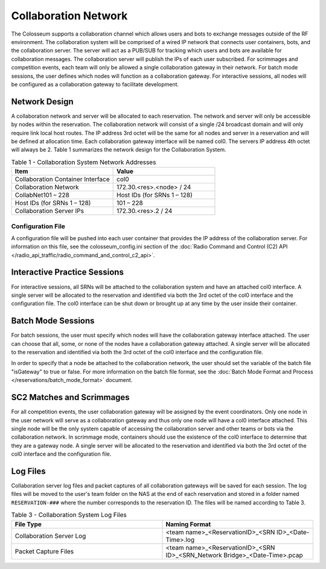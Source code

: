 Collaboration Network
=====================

The Colosseum supports a collaboration channel which allows users and bots to exchange messages outside of the RF environment. The collaboration system will be comprised of a wired IP network that connects user containers, bots, and the collaboration server. The server will act as a PUB/SUB for tracking which users and bots are available for collaboration messages. The collaboration server will publish the IPs of each user subscribed. For scrimmages and competition events, each team will only be allowed a single collaboration gateway in their network. For batch mode sessions, the user defines which nodes will function as a collaboration gateway. For interactive sessions, all nodes will be configured as a collaboration gateway to facilitate development.

Network Design
-------------

A collaboration network and server will be allocated to each reservation. The network and server will only be accessible by nodes within the reservation. The collaboration network will consist of a single /24 broadcast domain and will only require link local host routes. The IP address 3rd octet will be the same for all nodes and server in a reservation and will be defined at allocation time. Each collaboration gateway interface will be named col0. The servers IP address 4th octet will always be 2. Table 1 summarizes the network design for the Collaboration System.

.. list-table:: Table 1 - Collaboration System Network Addresses
   :header-rows: 1
   :widths: 50 50

   * - Item
     - Value
   * - Collaboration Container Interface
     - col0
   * - Collaboration Network
     - 172.30.<res>.<node> / 24
   * - CollabNet101 – 228
     - Host IDs (for SRNs 1 – 128)
   * - Host IDs (for SRNs 1 – 128)
     - 101 – 228
   * - Collaboration Server IPs
     - 172.30.<res>.2 / 24

Configuration File
~~~~~~~~~~~~~~~~~

A configuration file will be pushed into each user container that provides the IP address of the collaboration server. For information on this file, see the colosseum_config.ini section of the :doc:`Radio Command and Control (C2) API </radio_api_traffic/radio_command_and_control_c2_api>`.

Interactive Practice Sessions
----------------------------

For interactive sessions, all SRNs will be attached to the collaboration system and have an attached col0 interface. A single server will be allocated to the reservation and identified via both the 3rd octet of the col0 interface and the configuration file. The col0 interface can be shut down or brought up at any time by the user inside their container.

Batch Mode Sessions
------------------

For batch sessions, the user must specify which nodes will have the collaboration gateway interface attached. The user can choose that all, some, or none of the nodes have a collaboration gateway attached. A single server will be allocated to the reservation and identified via both the 3rd octet of the col0 interface and the configuration file. 

In order to specify that a node be attached to the collaboration network, the user should set the variable of the batch file "isGateway" to true or false. For more information on the batch file format, see the :doc:`Batch Mode Format and Process </reservations/batch_mode_format>` document.

SC2 Matches and Scrimmages
-------------------------

For all competition events, the user collaboration gateway will be assigned by the event coordinators. Only one node in the user network will serve as a collaboration gateway and thus only one node will have a col0 interface attached. This single node will be the only system capable of accessing the collaboration server and other teams or bots via the collaboration network. In scrimmage mode, containers should use the existence of the col0 interface to determine that they are a gateway node. A single server will be allocated to the reservation and identified via both the 3rd octet of the col0 interface and the configuration file.

Log Files
--------

Collaboration server log files and packet captures of all collaboration gateways will be saved for each session. The log files will be moved to the user's team folder on the NAS at the end of each reservation and stored in a folder named ``RESERVATION-###`` where the number corresponds to the reservation ID. The files will be named according to Table 3.

.. list-table:: Table 3 - Collaboration System Log Files
   :header-rows: 1
   :widths: 50 50

   * - File Type
     - Naming Format
   * - Collaboration Server Log
     - <team name>_<ReservationID>_<SRN ID>_<Date-Time>.log
   * - Packet Capture Files
     - <team name>_<ReservationID>_<SRN ID>_<SRN_Network Bridge>_<Date-Time>.pcap
